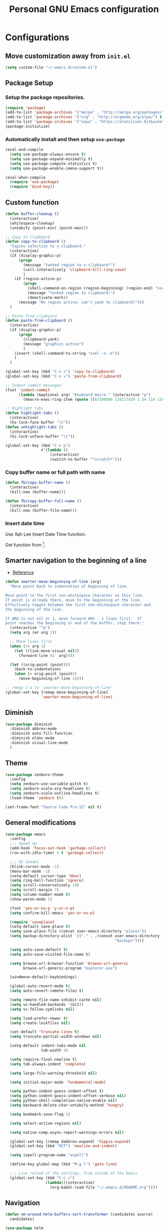 #+TITLE: Personal *GNU Emacs* configuration
#+STARTUP: indent

* Configurations
** Move customization away from =init.el=
#+begin_src emacs-lisp
(setq custom-file "~/.emacs.d/custom.el")
#+end_src

** Package Setup
*** Setup the package repositories.
#+BEGIN_SRC emacs-lisp
(require 'package)
(add-to-list 'package-archives '("melpa" . "http://melpa.org/packages/") t)
(add-to-list 'package-archives '("org" . "http://orgmode.org/elpa/") t)
(add-to-list 'package-archives '("onpa" . "https://olanilsson.bitbucket.io/packages/") t)
(package-initialize)
#+END_SRC

*** Automatically install and then setup =use-package=
#+BEGIN_SRC emacs-lisp
(eval-and-compile
  (setq use-package-always-ensure t)
  (setq use-package-expand-minimally t)
  (setq use-package-compute-statistics t)
  (setq use-package-enable-imenu-support t))

(eval-when-compile
  (require 'use-package)
  (require 'bind-key))
#+END_SRC

** Custom function
#+BEGIN_SRC emacs-lisp
(defun buffer-cleanup ()
  (interactive)
  (whitespace-cleanup)
  (untabify (point-min) (point-max)))

;; Copy to clipboard
(defun copy-to-clipboard ()
  "Copies selection to x-clipboard."
  (interactive)
  (if (display-graphic-p)
      (progn
        (message "Yanked region to x-clipboard!")
        (call-interactively 'clipboard-kill-ring-save)
        )
    (if (region-active-p)
        (progn
          (shell-command-on-region (region-beginning) (region-end) "xsel -i -b")
          (message "Yanked region to clipboard!")
          (deactivate-mark))
      (message "No region active; can't yank to clipboard!")))
  )

;; Paste from clipboard
(defun paste-from-clipboard ()
  (interactive)
  (if (display-graphic-p)
      (progn
        (clipboard-yank)
        (message "graphics active")
        )
    (insert (shell-command-to-string "xsel -o -b"))
    )
  )

(global-set-key (kbd "C-x c") 'copy-to-clipboard)
(global-set-key (kbd "C-x v") 'paste-from-clipboard)

;; Indent commit messages
(fset 'indent-commit
      (lambda (&optional arg) "Keyboard macro." (interactive "p")
        (kmacro-exec-ring-item (quote ([67108896 134217829 1 24 114 116 32 32 32 32 45 32 13] 0 "%d")) arg)))

;; Highlight tabs
(defun highlight-tabs ()
  (interactive)
  (hi-lock-face-buffer "\t"))
(defun unhighlight-tabs ()
  (interactive)
  (hi-lock-unface-buffer "\t"))

(global-set-key (kbd "C-x p")
                #'(lambda ()
                    (interactive)
                    (switch-to-buffer "*scratch*")))
#+END_SRC

*** Copy buffer name or full path with name
#+begin_src emacs-lisp
(defun fb/copy-buffer-name ()
  (interactive)
  (kill-new (buffer-name)))

(defun fb/copy-buffer-full-name ()
  (interactive)
  (kill-new (buffer-file-name)))
#+end_src

*** Insert date time
Use Xah Lee Insert Date Time function.

Get function from [1].

[1] - http://ergoemacs.org/emacs/elisp_insert-date-time.html

#+begin_src emacs-lisp
(defun fb/insert-date ()
  "Insert current date time.
Insert date in this format: yyyy-mm-dd.
If `universal-argument' is called first, prompt for a format to use.
If there's text selection, delete it first.

URL `http://ergoemacs.org/emacs/elisp_insert-date-time.html'
version 2020-09-07"
  (interactive)
  (let (($style
         (if current-prefix-arg
             (string-to-number
              (substring
               (ido-completing-read
                "Style:"
                '(
                  "1 → 2018-04-12 Thursday"
                  "2 → 20180412224611"
                  "3 → 2018-04-12T22:46:11-07:00"
                  "4 → 2018-04-12 22:46:11-07:00"
                  "5 → Thursday, April 12, 2018"
                  "6 → Thu, Apr 12, 2018"
                  "7 → April 12, 2018"
                  "8 → Apr 12, 2018"
                  )) 0 1))
           0
           )))
    (when (use-region-p) (delete-region (region-beginning) (region-end)))
    (insert
     (cond
      ((= $style 0)
       ;; "2016-10-10"
       (format-time-string "%Y-%m-%d"))
      ((= $style 1)
       ;; "2018-04-12 Thursday"

       (format-time-string "%Y-%m-%d %A"))
      ((= $style 2)
       ;; "20180412224015"
       (replace-regexp-in-string ":" "" (format-time-string "%Y%m%d%T")))
      ((= $style 3)
       (concat
        (format-time-string "%Y-%m-%dT%T")
        (funcall (lambda ($x) (format "%s:%s" (substring $x 0 3) (substring $x 3 5))) (format-time-string "%z")))
       ;; "2018-04-12T22:45:26-07:00"
       )
      ((= $style 4)
       (concat
        (format-time-string "%Y-%m-%d %T")
        (funcall (lambda ($x) (format "%s:%s" (substring $x 0 3) (substring $x 3 5))) (format-time-string "%z")))
       ;; "2018-04-12 22:46:11-07:00"
       )
      ((= $style 5)
       (format-time-string "%A, %B %d, %Y")
       ;; "Thursday, April 12, 2018"
       )
      ((= $style 6)
       (format-time-string "%a, %b %d, %Y")
       ;; "Thu, Apr 12, 2018"
       )
      ((= $style 7)
       (format-time-string "%B %d, %Y")
       ;; "April 12, 2018"
       )
      ((= $style 8)
       (format-time-string "%b %d, %Y")
       ;; "Apr 12, 2018"
       )
      (t
       (format-time-string "%Y-%m-%d"))))))
#+end_src

** Smarter navigation to the beginning of a line
- [[https://emacsredux.com/blog/2013/05/22/smarter-navigation-to-the-beginning-of-a-line/][Reference]]
#+BEGIN_SRC emacs-lisp
(defun smarter-move-beginning-of-line (arg)
  "Move point back to indentation of beginning of line.

Move point to the first non-whitespace character on this line.
If point is already there, move to the beginning of the line.
Effectively toggle between the first non-whitespace character and
the beginning of the line.

If ARG is not nil or 1, move forward ARG - 1 lines first.  If
point reaches the beginning or end of the buffer, stop there."
  (interactive "^p")
  (setq arg (or arg 1))

  ;; Move lines first
  (when (/= arg 1)
    (let ((line-move-visual nil))
      (forward-line (1- arg))))

  (let ((orig-point (point)))
    (back-to-indentation)
    (when (= orig-point (point))
      (move-beginning-of-line 1))))

;; remap C-a to `smarter-move-beginning-of-line'
(global-set-key [remap move-beginning-of-line]
                'smarter-move-beginning-of-line)
#+END_SRC

** Diminish
#+BEGIN_SRC emacs-lisp
(use-package diminish
  :diminish abbrev-mode
  :diminish auto-fill-function
  :diminish eldoc-mode
  :diminish visual-line-mode
  )
#+END_SRC

** Theme
#+BEGIN_SRC emacs-lisp
(use-package zenburn-theme
  :config
  (setq zenburn-use-variable-pitch t)
  (setq zenburn-scale-org-headlines t)
  (setq zenburn-scale-outline-headlines t)
  (load-theme 'zenburn t))
#+END_SRC

#+begin_src emacs-lisp
(set-frame-font "Source Code Pro-12" nil t)
#+end_src

** General modifications
#+BEGIN_SRC emacs-lisp
(use-package emacs
  :config
  ;;; Speed up
  (add-hook 'focus-out-hook 'garbage-collect)
  (run-with-idle-timer 5 t 'garbage-collect)

  ;;; UI tweaks
  (blink-cursor-mode -1)
  (menu-bar-mode -1)
  (setq-default cursor-type 'hbar)
  (setq ring-bell-function 'ignore)
  (setq scroll-conservatively 10)
  (setq scroll-margin 7)
  (setq column-number-mode t)
  (show-paren-mode 1)

  (fset 'yes-or-no-p 'y-or-n-p)
  (setq confirm-kill-emacs 'yes-or-no-p)

  (require 'saveplace)
  (setq-default save-place t)
  (setq save-place-file (concat user-emacs-directory "places"))
  (setq backup-directory-alist `(("." . ,(concat user-emacs-directory
                                                 "backups"))))

  (setq auto-save-default t)
  (setq auto-save-visited-file-name t)

  (setq browse-url-browser-function 'browse-url-generic
        browse-url-generic-program "explorer.exe")

  (windmove-default-keybindings)

  (global-auto-revert-mode t)
  (setq auto-revert-remote-files t)

  (setq remote-file-name-inhibit-cache nil)
  (setq vc-handled-backends '(Git))
  (setq vc-follow-symlinks nil)

  (setq load-prefer-newer t)
  (setq create-lockfiles nil)

  (set-default 'truncate-lines t)
  (setq truncate-partial-width-windows nil)

  (setq-default indent-tabs-mode nil
                tab-width 4)

  (setq require-final-newline t)
  (setq tab-always-indent 'complete)

  (setq large-file-warning-threshold nil)

  (setq initial-major-mode 'fundamental-mode)

  (setq python-indent-guess-indent-offset t)
  (setq python-indent-guess-indent-offset-verbose nil)
  (setq python-shell-completion-native-enable nil)
  (setq backward-delete-char-untabify-method 'hungry)

  (setq bookmark-save-flag 1)

  (setq select-active-regions nil)

  (setq native-comp-async-report-warnings-errors nil)

  (global-set-key [remap dabbrev-expand] 'hippie-expand)
  (global-set-key (kbd "RET") 'newline-and-indent)

  (setq ispell-program-name "aspell")

  (define-key global-map (kbd "M-g l") 'goto-line)

  ;;; Live reload of the settings, from inside of the Emacs
  (global-set-key (kbd "C-c i")
                  (lambda()(interactive)
                    (org-babel-load-file "~/.emacs.d/README.org"))))
#+END_SRC

** Navigation
#+begin_src emacs-lisp
(defun nm-around-helm-buffers-sort-transformer (candidates source)
  candidates)
#+end_src

#+BEGIN_SRC emacs-lisp
(use-package helm
  :diminish helm-mode
  :defer 1
  :config
  (helm-mode 1)
  (setq completion-styles '(flex))
  (setq helm-mode-fuzzy-match t)
  (setq helm-completion-in-region-fuzzy-match t)
  (setq helm-candidate-number-limit 30)
  (setq helm-always-two-windows nil)
  (setq helm-display-buffer-default-height 20)
  (setq helm-default-display-buffer-functions '(display-buffer-in-side-window))
  (advice-add 'helm-buffers-sort-transformer
            :override #'nm-around-helm-buffers-sort-transformer)
  :bind
  ("C-x C-f" . helm-find-files)
  ("C-x b"   . helm-buffers-list)
  ("M-g a"   . helm-do-grep-ag)
  ("M-g g"   . helm-grep-do-git-grep)
  ("M-x"     . helm-M-x)
  ("M-'"     . helm-keyboard-quit)
  ("M-y"     . helm-show-kill-ring))
#+END_SRC

#+begin_src emacs-lisp
(use-package helm-ag
  :after helm)
#+end_src

** Dired
#+BEGIN_SRC emacs-lisp
(use-package dired
  :ensure nil
  :commands (dired)
  :custom
  ;; Always delete and copy recursively
  (dired-recursive-deletes 'always)
  (dired-recursive-copies 'always)
  ;; Auto refresh Dired, but be quiet about it
  (global-auto-revert-non-file-buffers t)
  (auto-revert-verbose nil)
  ;; Quickly copy/move file in Dired
  (dired-dwim-target t)
  ;; Move files to trash when deleting
  (delete-by-moving-to-trash t)
  :config
  ;; Reuse same dired buffer, to prevent numerous buffers while navigating in dired
  (put 'dired-find-alternate-file 'disabled nil)
  :hook
  (dired-mode . (lambda ()
                  (local-set-key (kbd "<mouse-2>") #'dired-find-alternate-file)
                  (local-set-key (kbd "RET") #'dired-find-alternate-file)
                  (local-set-key (kbd "^")
                                 (lambda () (interactive) (find-alternate-file ".."))))))

(use-package dired-x
  :ensure nil
  :after dired
  :hook (dired-mode . dired-omit-mode)
  :config
  (setq dired-omit-files
        (concat dired-omit-files "\\|^\\..+$")))
#+END_SRC

** Ibuffer
*** General modifications
#+BEGIN_SRC emacs-lisp
(use-package ibuffer-sidebar
  :bind (("C-x C-b" . ibuffer))
  :ensure nil
  :commands (ibuffer)
  :config
  (setq ibuffer-expert t)
  (setq ibuffer-show-empty-filter-groups nil)

  (require 'ibuf-ext)
  (add-to-list 'ibuffer-never-show-predicates "^\\*")

  (setq ibuffer-saved-filter-groups
        '(("default"
           ("Bitbake"
            (or
             (filename . "\\.bb$")
             (filename . "\\.bbappend$")
             (filename . "\\.bbclass$")
             (filename . "\\.inc$")
             (filename . "\\.wic$")
             (filename . "\\.wks$")))
           ("Shell scripts"
            (or
             (mode . sh-mode)
             (mode . shell-mode)
             (mode . makefile-bsdmake-mode)
             (mode . makefile-imake-mode)
             (mode . makefile-automake-mode)
             (mode . makefile-gmake-mode)
             (mode . makefile-makeapp-mode)))
           ("Git" (or
                   (derived-mode . magit-mode)
                   (mode . diff-mode)))
           ("Org"
            (or (mode . org-mode)
                (filename . "OrgMode")))
           ("Markup"
            (or
             (mode . tex-mode)
             (mode . latex-mode)
             (mode . tex-fold-mode)
             (mode . tex-doctex-mode)
             (mode . context-mode)
             (mode . bibtex-style-mode)
             (mode . sgml-mode)
             (mode . css-mode)
             (mode . nxml-mode)
             (mode . html-mode)))
           ("Dired" (mode . dired-mode))
           ("Man pages"
            (mode . Man-mode))
           ("Shells"
            (or
             (mode . ansi-term-mode)
             (mode . term-mode)
             (mode . eshell-mode)
             (mode . shell-mode)))
           )))

  (add-hook 'ibuffer-mode-hook
            #'(lambda ()
                (ibuffer-auto-mode 1)
                (ibuffer-switch-to-saved-filter-groups "default"))))
#+END_SRC

*** Group tramp buffers
#+BEGIN_SRC emacs-lisp
(use-package ibuffer-tramp
  :after (tramp)
  :config
  (progn
    (add-hook 'ibuffer-hook
              (lambda ()
                (ibuffer-tramp-set-filter-groups-by-tramp-connection)
                (ibuffer-do-sort-by-alphabetic))))
  (add-to-list 'tramp-remote-path 'tramp-own-remote-path))
#+END_SRC

** Tramp
#+begin_src emacs-lisp
(use-package tramp
  :config
  (with-eval-after-load 'tramp-cache
    (setq tramp-persistency-file-name "~/.emacs.d/tramp"))
  (setq tramp-default-method "ssh"
        tramp-default-user-alist '(("\\`su\\(do\\)?\\'" nil "root"))
        ;; use the settings in ~/.ssh/config instead of Tramp's
        tramp-use-ssh-controlmaster-options nil
        ;; don't generate backups for remote files opened as root (security hazzard)
        backup-enable-predicate
        (lambda (name)
          (and (normal-backup-enable-predicate name)
               (not (let ((method (file-remote-p name 'method)))
                      (when (stringp method)
                        (member method '("su" "sudo"))))))))
  (setq tramp-auto-save-directory "/tmp/tramp/")
  (setq tramp-chunksize 2000)
  (setq tramp-controlmaster-options "-o ControlMaster=auto -o ControlPersiste=no"))
#+end_src

** Spelling
#+BEGIN_SRC emacs-lisp
(use-package flyspell
  :diminish flyspell-mode
  :hook
  (text-mode . flyspell-mode)
  (prog-mode . flyspell-prog-mode))
#+END_SRC

** Tree-sitter
#+begin_src emacs-lisp
(use-package treesit-auto
  :config
  (global-treesit-auto-mode))
#+end_src

** Authentication
#+begin_src emacs-lisp
(use-package auth-source
  :config
  (setq auth-sources '("~/.authinfo")))
#+end_src

** Projectile
*** Custom functions
**** Override root project: [[https://blog.jmthornton.net/p/emacs-project-override][Link]]
#+begin_src emacs-lisp
(defun project-root-override (dir)
  (let ((root (locate-dominating-file dir ".projectile"))
        (backend (ignore-errors (vc-responsible-backend dir))))
    (when root (if (version<= emacs-version "28")
                   (cons 'vc root)
                 (list 'vc backend root)))))
#+end_src

*** Package configuration
#+BEGIN_SRC emacs-lisp
(use-package projectile
  :diminish projectile-mode
  :bind-keymap ("C-c p" . projectile-command-map)
  :hook (after-init . projectile-mode)
  :config
  (add-hook 'project-find-functions #'project-root-override)
  (setq projectile-completion-system 'helm)
  (setq projectile-enable-caching t)
  ;; (setq projectile-auto-update-cache nil)
  ;; (setq projectile-dynamic-mode-line nil)
  (add-hook 'find-file-hook
            (lambda ()
              (when (file-remote-p default-directory)
                (setq-local projectile-mode-line "Projectile"))))
  (add-to-list 'tramp-connection-properties
         (list "/ssh:" "direct-async-process" t)))

(use-package helm-projectile
  :after projectile
  :config
  (helm-projectile-on))
#+END_SRC

** Editing
#+BEGIN_SRC emacs-lisp
(use-package whitespace
  :diminish global-whitespace-mode
  :hook
  (after-init . global-whitespace-mode)
  :config
  (setq whitespace-style
        '(face newline tab-mark trailing space-before-tab space-after-tab)))

(use-package expand-region
  :bind
  ("M-=" . er/expand-region))

(use-package rainbow-delimiters
  :hook
  (prog-mode . rainbow-delimiters-mode))

(use-package smartparens
  :diminish smartparens-mode
  :hook
  (after-init . smartparens-global-mode)
  :config
  (require 'smartparens-config))

(use-package ws-butler
  :diminish ws-butler-mode
  :hook
  (after-init . ws-butler-global-mode))

(use-package undo-tree
  :diminish undo-tree-mode
  :bind ("C-x u" . 'undo-tree-redo)
  :config
  (progn
    (global-undo-tree-mode)
    (setq undo-tree-visualizer-timestamps t)
    (setq undo-tree-visualizer-diff t)
    (setq undo-tree-history-directory-alist '(("." . "~/.emacs.d/undo")))))
#+END_SRC

** Company
#+BEGIN_SRC emacs-lisp
(use-package company
  :diminish company-mode
  :hook (after-init . global-company-mode)
  :init
  (setq company-idle-delay                nil
        company-dabbrev-downcase          nil
        company-minimum-prefix-length     2
        company-show-numbers              t
        company-tooltip-limit             10
        company-tooltip-align-annotations t
        company-lsp-enable-snippet        t)
  :bind
  (:map prog-mode-map
        ("<tab>" . company-indent-or-complete-common))
  :config
  (define-key company-mode-map [remap indent-for-tab-command] #'company-indent-or-complete-common)
  (delete 'company-clang company-backends))
#+END_SRC

** Flymake
#+BEGIN_SRC emacs-lisp
(use-package flymake
  :diminish flymake-mode
  :hook
  (prog-mode . (lambda () (flymake-mode t)))
  (text-mode . (lambda () (flymake-mode t))))
#+END_SRC

** Eglot
#+BEGIN_SRC emacs-lisp
(use-package eglot
  :commands (eglot eglot-ensure eglot-server-programs)
  :hook ((c-mode . eglot-ensure)
         (c++-mode . eglot-ensure)
         (markdown-mode . eglot-ensure)
         (sh-mode . eglot-ensure)
         (python-mode . eglot-ensure))
  :config
  (add-to-list 'eglot-server-programs '((c++-mode c-mode) . ("/usr/bin/clangd" "--log=error" "--background-index=false")))
  (add-to-list 'eglot-server-programs '((sh-mode) . ("bash-language-server" "start")))
  (add-to-list 'eglot-server-programs '(markdown-mode . ("marksman")))
  (add-to-list 'eglot-server-programs '(rust-mode . ("rust-analyzer")))
  (setq-default eglot-workspace-configuration
                '((:pylsp . (:configurationSources ["flake8"]
                                                   :plugins (
                                                             :pycodestyle (:enabled :json-false)
                                                             :mccabe (:enabled :json-false)
                                                             :pyflakes (:enabled :json-false)
                                                             :flake8 (:enabled :json-false
                                                                               :maxLineLength 88)
                                                             :ruff (:enabled t
                                                                             :lineLength 88)
                                                             :pydocstyle (:enabled t
                                                                                   :convention "numpy")
                                                             :yapf (:enabled :json-false)
                                                             :autopep8 (:enabled :json-false)
                                                             :black (:enabled t
                                                                              :line_length 88
                                                                              :cache_config t)))))))
#+END_SRC

** Git configuration
*** Magit  - [[https://github.com/magit/magit][It's Magit! A Git porcelain inside Emacs]]
#+BEGIN_SRC emacs-lisp
(use-package magit
  :config
  (require 'git-commit)
  (add-hook 'git-commit-mode-hook 'flyspell-mode)
  (add-hook 'git-commit-setup-hook 'git-commit-turn-on-flyspell)
  (add-hook 'git-commit-mode-hook (lambda () (setq fill-column 72)))
  (setq magit-diff-refine-hunk t)
  :bind ((("C-c g" . magit-file-dispatch))))
#+END_SRC

*** Forge - [[https://github.com/magit/forge][Work with Git forges from the comfort of Magit]]
Configuration in private file
#+begin_src emacs-lisp
;; (use-package forge
;;   :after magit)
#+end_src

*** diff-hl - [[https://github.com/dgutov/diff-hl][Emacs package for highlighting uncommitted changes]]
#+BEGIN_SRC emacs-lisp
(use-package diff-hl
  :hook ((after-init         . global-diff-hl-mode)
         (dired-mode         . diff-hl-dired-mode-unless-remote)
         (magit-pre-refresh  . diff-hl-magit-pre-refresh)
         (magit-post-refresh . diff-hl-magit-post-refresh))
  :config
  ;; When Emacs runs in terminal, show the indicators in margin instead.
  (unless (display-graphic-p)
    (diff-hl-margin-mode)))
#+END_SRC

** Misc
#+BEGIN_SRC emacs-lisp
(use-package cmake-mode
  :mode ("CmakeLists\\.txt'" "\\.cmake\\'"))

(use-package dockerfile-mode
  :mode ("/Dockerfile\\'"))

(use-package dts-mode
  :mode ("\\.dts\\'" "\\.dtsi\\'"))

(use-package json-mode
  :mode ("\\.uhupkg.config\\'" "\\.json\\'"))

(use-package pkgbuild-mode
  :mode ("PKGBUILD\\'"))

(use-package systemd
  :mode ("\\.automount\\'\\|\\.busname\\'\\|\\.mount\\'\\|\\.service\\'\\|\\.slice\\'\\|\\.socket\\'\\|\\.target\\'\\|\\.timer\\'\\|\\.link\\'\\|\\.netdev\\'\\|\\.network\\'\\|\\.override\\.conf.*\\'" . systemd-mode))

(use-package yaml-mode
  :mode ("\\.yaml\\'" "\\.yml\\'"))

(use-package qml-mode
  :mode ("\\.qml\\'" ))

(use-package qt-pro-mode
  :mode ("\\.pro\\'" "\\.pri\\'"))
#+END_SRC

** Org Mode
*** Org Mode settings
#+BEGIN_SRC emacs-lisp
(use-package org
  :preface
  (defun endless/org-ispell ()
    "Configure `ispell-skip-region-alist' for `org-mode'."
    (make-local-variable 'ispell-skip-region-alist)
    (add-to-list 'ispell-skip-region-alist '(org-property-drawer-re))
    (add-to-list 'ispell-skip-region-alist '("~" "~"))
    (add-to-list 'ispell-skip-region-alist '("=" "="))
    (add-to-list 'ispell-skip-region-alist '("^#\\+BEGIN_SRC" . "^#\\+END_SRC")))

  :mode ("\\.org$" . org-mode)
  :bind (("C-c l" . org-store-link)
         ("C-c c" . org-capture)
         ("C-c a" . org-agenda))
  :hook ((org-mode . org-indent-mode)
         (org-indent-mode . (lambda() (diminish 'org-indent-mode))))
  :config
  (add-hook 'org-mode-hook 'turn-on-flyspell)
  (add-hook 'org-mode-hook #'endless/org-ispell)
  (setq org-confirm-babel-evaluate nil
        org-export-babel-evaluate 'inline-only)
  (setq org-src-tab-acts-natively t)
  (setq org-startup-with-inline-images t)
  (setq org-startup-indented t)
  (setq org-startup-folded t)
  (setq org-return-follows-link t)
  (setq org-image-actual-width 600)
  (setq org-format-latex-options (plist-put org-format-latex-options :scale 2.0))
  (setq org-src-fontify-natively t)
  (setq org-src-preserve-indentation t)
  (setq org-use-speed-commands t)
  (setq org-archive-all-done t)
  (setq org-deadline-warning-days 30)
  (setq org-agenda-tags-column 75)
  (setq org-latex-listings 'minted
        org-latex-packages-alist '(("" "minted"))
        org-latex-pdf-process
        '("pdflatex -shell-escape -interaction nonstopmode -output-directory %o %f"
          "pdflatex -shell-escape -interaction nonstopmode -output-directory %o %f"
          "pdflatex -shell-escape -interaction nonstopmode -output-directory %o %f")
        org-latex-minted-options '(("breaklines" "true")
                                   ("breakanywhere" "true")
                                   ("fontsize" "\\footnotesize")
                                   ("bgcolor" "white")
                                   ("obeytabs" "true")))

  (org-babel-do-load-languages
   'org-babel-load-languages
   '((emacs-lisp . t)
     (gnuplot . t)
     (latex . t)
     (makefile . t)
     (org . t)
     (python . t)
     (shell . t)
     (C . t)
     (awk . t)
     (lisp . t)
     (matlab . t)
     (sed . t))))

(setq org-hide-emphasis-markers t)

(setq org-todo-keywords
      (quote ((sequence "TODO(t)" "NEXT(n)" "|" "DONE(d!)")
              (sequence "WAITING(w@/!)" "HOLD(h@/!)" "|" "CANCELLED(c@/!)"))))

(setq org-todo-keyword-faces
      (quote (("TODO" :foreground "crimson" :weight bold)
              ("NEXT" :foreground "yellow" :weight bold)
              ("DONE" :foreground "forest green" :weight bold)
              ("WAITING" :foreground "cyan" :weight bold)
              ("HOLD" :foreground "orange" :weight bold)
              ("CANCELLED" :foreground "forest red" :weight bold))))

(setq org-todo-state-tags-triggers
      (quote (("CANCELLED" ("CANCELLED" . t))
              ("WAITING" ("WAITING" . t))
              ("NEXT" ("NEXT" . t))
              ("HOLD" ("WAITING") ("HOLD" . t))
              (done ("WAITING") ("HOLD") ("NEXT"))
              ("TODO" ("WAITING") ("CANCELLED") ("HOLD") ("NEXT"))
              ("DONE" ("WAITING") ("CANCELLED") ("HOLD") ("NEXT")))))

(setq org-agenda-files '("~/org/inbox.org"
                         "~/org/projects.org"
                         "~/org/repeaters.org"
                         "~/org/todo.org"))

(setq org-capture-templates
      '(("b" "Bookmark" entry (file "~/org/bookmarks.org")
         "* %?\n:PROPERTIES:\n:CREATED: %U\n:END:\n\n" :empty-lines 1)
        ("B" "Bookmark with Cliplink" entry (file "~/org/bookmarks.org")
         "* %(org-cliplink-capture)\n:PROPERTIES:\n:CREATED: %U\n:END:\n\n" :empty-lines 1)
        ("t" "Todo" entry (file "~/org/inbox.org")
         "* TODO %?\n%U" :empty-lines 1)
        ("n" "Note" entry (file "~/org/inbox.org")
         "* TODO %?\n%U" :empty-lines 1)
        ("w" "CTW WORK" entry (file "~/org/ctw/inbox.org")
         "* TODO %?\n%U" :empty-lines 1)))

(setq org-agenda-custom-commands
      '(("d" "Agenda Dashboard"
         ((agenda ""
                  ((org-agenda-span 'week)))
          (todo "TODO"
                ((org-agenda-overriding-header "Unscheduled tasks")
                 (org-agenda-files '("~/org/inbox.org"))
                 (org-agenda-skip-function '(org-agenda-skip-entry-if 'scheduled 'deadline))
                 ))
          (todo "TODO"
                ((org-agenda-overriding-header "Unscheduled project tasks")
                 (org-agenda-files '("~/org/projects.org"))
                 (org-agenda-skip-function '(org-agenda-skip-entry-if 'scheduled 'deadline))))))))

(setq org-default-notes-file (concat org-directory "~/org/inbox.org"))

(setq org-refile-targets '(("~/org/todo.org" :level . 1)
                           ("~/org/projects.org" :level . 1)))

#+END_SRC

*** Org Mode  extra settings
**** [[https://github.com/rexim/org-cliplink][org-cliplink: Insert org-mode links from clipboard]]
Handle bookmark capture links.

#+begin_src emacs-lisp
(use-package org-cliplink
  :commands (org-cliplink))
#+end_src

**** Add languages to =org-structure-template-alist=
#+begin_src emacs-lisp
(use-package org-tempo
  :ensure nil
  :after org
  :config
  (add-to-list 'org-structure-template-alist '("se" . "src emacs-lisp"))
  (add-to-list 'org-structure-template-alist '("sp" . "src python"))
  (add-to-list 'org-structure-template-alist '("ss" . "src sh")))
#+end_src

**** Org Contrib
#+begin_src emacs-lisp
(use-package org-contrib
  :after org
  :config
  (require 'ox-confluence))
#+end_src

**** Org Alert
#+begin_src emacs-lisp
(use-package org-alert
  :config
  (setq org-alert-interval 300))
#+end_src

*** Org Babel
**** [[https://github.com/astahlman/ob-async][ob-async: Asynchronous src_block execution for org-babel]]
#+begin_src emacs-lisp
(use-package ob-async
  :after org
  :config (require 'ob-async))
#+end_src

*** Org Export Engines
**** HTML back-End
#+begin_src emacs-lisp
(use-package htmlize
  :after org
  :config (require 'htmlize))
#+end_src

**** Beamer back-End
#+begin_src emacs-lisp
(use-package ox-beamer
  :ensure org
  :after ox
  :config
  (add-to-list 'org-latex-classes
               '("beamer"
                 "\\documentclass\[presentation\]\{beamer\}"
                 ("\\section\{%s\}" . "\\section*\{%s\}")
                 ("\\subsection\{%s\}" . "\\subsection*\{%s\}")
                 ("\\subsubsection\{%s\}" . "\\subsubsection*\{%s\}"))))
#+end_src

**** GitHub back-end
#+BEGIN_SRC emacs-lisp
(use-package ox-gfm
  :after ox
  :config (require 'ox-gfm nil t))
#+END_SRC

**** Hugo back-end
#+BEGIN_SRC emacs-lisp
(use-package ox-hugo
  :after ox)
#+END_SRC

**** Jira back-end
#+BEGIN_SRC emacs-lisp
(use-package ox-jira
  :after ox)
#+END_SRC

**** Org-Reveal
#+BEGIN_SRC emacs-lisp
(use-package org-re-reveal
  :after ox)
#+END_SRC

*** [[https://github.com/bastibe/org-journal][org-journal: A simple org-mode based journaling mode]]
#+BEGIN_SRC emacs-lisp
(use-package org-journal
  :bind
  ("C-c j n" . org-journal-new-entry)
  :config
  (setq org-journal-dir "~/org/journal/"
        org-journal-date-format "%A, %d %B %Y"
        org-journal-enable-encryption t
        org-journal-encrypt-journal t))
#+END_SRC

*** [[https://github.com/weirdNox/org-noter][org-noter: Emacs document annotator, using Org-mode]]
#+BEGIN_SRC emacs-lisp
(use-package org-noter
  :commands (org-noter))
#+END_SRC

*** References:
- https://superuser.com/questions/695096/how-to-enable-flyspell-in-org-mode-by-default
- https://endlessparentheses.com/ispell-and-org-mode.html
- http://doc.norang.ca/org-mode.html
- https://orgmode.org/manual/Tracking-TODO-state-changes.html#Tracking-TODO-state-changes
- https://emacs.cafe/emacs/orgmode/gtd/2017/06/30/orgmode-gtd.html

** Org Roam
#+begin_src emacs-lisp
(use-package org-roam
  :custom
  (org-roam-directory (file-truename "~/roam"))
  (org-roam-completion-everywhere t)
  (org-roam-database-connector 'sqlite-builtin)
  :bind
  (("C-c r l" . org-roam-buffer-toggle)
   ("C-c r f" . org-roam-node-find)
   ("C-c r i" . org-roam-node-insert)
   ("C-c r c" . org-roam-capture)
   :map org-mode-map
   ("C-M-i"    . completion-at-point))
  :config
  (org-roam-db-autosync-mode))
#+end_src

** Alert notification
#+begin_src emacs-lisp
(use-package alert
  :commands (alert)
  :config (setq alert-default-style 'toast))

(use-package alert-toast
  :after alert)
#+end_src

** Shell
#+BEGIN_SRC emacs-lisp
(use-package vterm
  :bind
  ("C-x t" . vterm))
#+END_SRC

** Bitbake
*** bitbake-modes
#+begin_src emacs-lisp
(use-package mmm-mode
  :defer t
  :diminish mmm-mode)

(use-package bitbake-modes
  :load-path "~/src/bitbake-modes/")
#+end_src

*** Reference:
https://bitbucket.org/olanilsson/bitbake-modes/src/master/
http://xemacs.sourceforge.net/Documentation/packages/html/mmm_toc.html#SEC_Contents

** C/C++
*** C mode
#+BEGIN_SRC emacs-lisp
(use-package cc-mode
  :mode (("\\.h\\(h\\|xx\\|pp\\)\\'" . c++-mode)
         ("\\.tpp\\'" . c++-mode))
  :config
  (setq c-default-style "k&r")
  (setq c-basic-offset 4))
#+END_SRC

** Python
#+begin_src emacs-lisp
(use-package python
  :ensure nil
  :config
  (setq python-ts-mode-hook python-mode-hook))
#+end_src

** Shell Script
#+begin_src emacs-lisp
(use-package sh-script
  :ensure nil
  :config
  (setq bash-ts-mode-hook sh-mode-hook))
#+end_src

** PDF
#+BEGIN_SRC emacs-lisp
(use-package pdf-tools
  :magic ("%PDF" . pdf-view-mode)
  :if window-system
  :config
  (pdf-tools-install :no-query)
  (setq-default pdf-view-display-size 'fit-page)
  (setq pdf-annot-activate-created-annotations t)
  (define-key pdf-view-mode-map (kbd "C-s") 'isearch-forward)
  (add-hook 'pdf-view-mode-hook (lambda () (cua-mode 0)))
  (setq pdf-view-resize-factor 1.1)
  (define-key pdf-view-mode-map (kbd "h") 'pdf-annot-add-highlight-markup-annotation)
  (define-key pdf-view-mode-map (kbd "t") 'pdf-annot-add-text-annotation)
  (define-key pdf-view-mode-map (kbd "D") 'pdf-annot-delete))
#+END_SRC

** Markdown
#+BEGIN_SRC emacs-lisp
(use-package markdown-mode
  :mode
  (("README\\.md\\'" . gfm-mode)
   ("\\.md\\'" . markdown-mode)
   ("\\.markdown\\'" . markdown-mode))
  :config
  (setq markdown-ts-mode-hook markdown-mode-hook)
  (setq markdown-command "multimarkdown")
  (setq-default fill-column 80))
#+END_SRC

** ESUP - Emacs Start Up Profiler - [[https://github.com/jschaf/esup][Project Homepage]]
#+begin_src emacs-lisp
(use-package esup
  :commands (esup))
#+end_src

** Yafolding - [[https://github.com/zenozeng/yafolding.el][Yet another folding extension for Emacs]]
#+begin_src emacs-lisp
(use-package yafolding
  :hook ((prog-mode . yafolding-mode)
         (conf-mode . yafolding-mode))
  :bind ("C-<tab>" . yafolding-toggle-element))
#+end_src

** wgrep - [[https://github.com/mhayashi1120/Emacs-wgrep][Writable grep buffer and apply the changes to files]]
#+begin_src emacs-lisp
(use-package wgrep
  :commands (wgrep-change-to-wgrep-mode))
#+end_src
** Edit server
#+begin_src emacs-lisp
(use-package edit-server
  :commands edit-server-start
  :config (if after-init-time
              (edit-server-start)
            (add-hook 'after-init-hook
                      #'(lambda() (edit-server-start)))))
#+end_src
